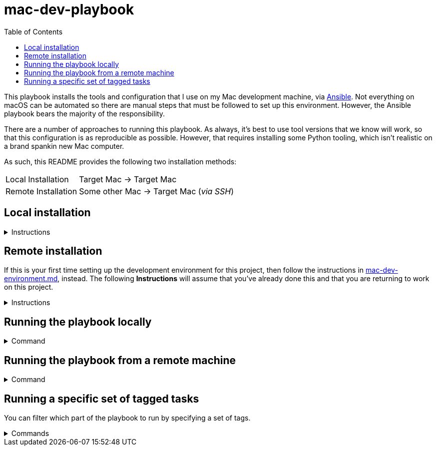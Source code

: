 = mac-dev-playbook
:source-highlighter: highlighterbash
:toc:

:new-shell-reminder: This will need to be run from every new shell.
:ansible-cmd: ansible-playbook main.yml
:ansible-local: {ansible-cmd} --ask-become-pass
:ansible-remote: {ansible-cmd} --limit remote
:ansible-tags: --tags "mas,xcode"

This playbook installs the tools and configuration that I use on my Mac development machine,
via https://www.ansible.com/[Ansible]. Not everything on macOS can be automated so there are
manual steps that must be followed to set up this environment. However, the Ansible playbook
bears the majority of the responsibility.

There are a number of approaches to running this playbook. As always, it's best to use tool
versions that we know will work, so that this configuration is as reproducible as possible.
However, that requires installing some Python tooling, which isn't realistic on a brand spankin
new Mac computer.

As such, this README provides the following two installation methods:

[horizontal]
Local Installation:: Target Mac -> Target Mac

Remote Installation:: Some other Mac -> Target Mac (_via SSH_)


== Local installation

.Instructions
[%collapsible]
====

1. Ensure Apple's command line tools are installed by running the following command in the
   terminal:
+
[source,bash]
----
$ xcode-select -install
----

2. Add Python 3 to your `$PATH`:
+
[source,bash]
----
$ export PATH="$HOME/Library/Python/3.8/bin:/opt/homebrew/bin:$PATH"
----

3. Upgrade Pip:
+
[source,bash]
----
sudo pip3 install --upgrade pip
----

4. Install Ansible: 
+
[source,bash]
----
$ pip3 install ansible
----

5. Clone this repository to your local drive:
+
[source,bash]
----
$ git clone https://github.com/stephenalandavis/mac-dev-playbook.git
----

6. Download the required Ansible roles:
+
[source,bash]
----
$ ansible-galaxy install -r requirements.yml
----

7. Open the App Store and **sign-in using your Apple ID** email, password, and Two-Factor
   Authentication (if it's turned on).
+
8. Run the playbook:
+
[source,bash,subs=+attributes]
----
$ {ansible-local}
----
IMPORTANT: When prompted for the `BECOME` password, enter your admin password

====

== Remote installation

If this is your first time setting up the development environment for this project, then follow
the instructions in link:docs/mac-dev-environment.md[mac-dev-environment.md], instead. The
following *Instructions* will assume that you've already done this and that you are returning to
work on this project.

.Instructions
[%collapsible]
====

1. *Setup SSH*
+
From the Mac that you want to connect to (the target), run the following command:
+
[source,bash]
----
$ sudo systemsetup -setremotelogin on
----
+
Edit the link:hosts.ini[hosts.ini] file and add the following line under `[remote]`, like so:
+
[source,ini]
----
[remote]
<ip address or hostname of target mac> ansible_user=<mac ssh username>
----
+
TIP: If you don't use SSH keys and instead would like to supply an SSH password, make sure to pass
the `--ask-pass` flag to the `ansible-playbook` command.

2. *Use https://github.com/pyenv/pyenv[pyenv] to set the Python version*
+
The following command instructs pyenv to switch to the version of Python tracked in the
link:.python-version[.python-version] file that lives at the root of this project:
+
[source,bash]
----
$ eval "$(pyenv init -)"
----
+
IMPORTANT: {new-shell-reminder}

3. *Install Ansible and its dependencies with https://python-poetry.org/[Poetry]*
+
[source,bash]
----
$ poetry install
----

4. *Enter the Python environment*
+
[source,bash]
----
$ poetry shell
----
+
IMPORTANT: {new-shell-reminder}

====

== Running the playbook locally

.Command
[%collapsible]
====

[source,bash,subs=+attributes]
----
$ {ansible-local}
----

====



== Running the playbook from a remote machine

.Command
[%collapsible]
====

[source,bash,subs=+attributes]
----
$ {ansible-remote}
----
IMPORTANT: Remember when running remotely, if you don't use SSH keys then you need to supply
an SSH password. +
To do so pass the `--ask-pass` flag to the `ansible-playbook` command.

====



== Running a specific set of tagged tasks

You can filter which part of the playbook to run by specifying a set of tags.

.Commands
[%collapsible]
====

Locally::
+
[source,bash,subs=+attributes]
----
$ {ansible-local} {ansible-tags}
----

Remote::
+
[source,bash,subs=+attributes]
----
$ {ansible-remote} {ansible-tags}
----
IMPORTANT: Remember when running remotely, if you don't use SSH keys then you need to supply
an SSH password. +
To do so pass the `--ask-pass` flag to the `ansible-playbook` command.

====
